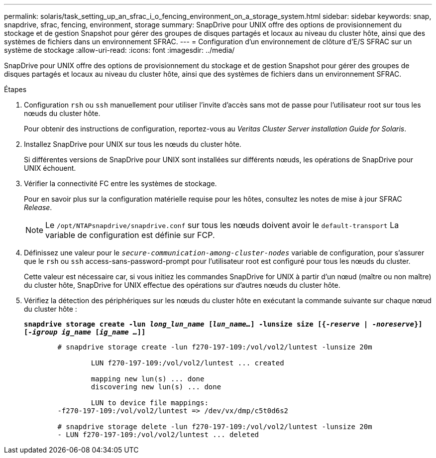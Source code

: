 ---
permalink: solaris/task_setting_up_an_sfrac_i_o_fencing_environment_on_a_storage_system.html 
sidebar: sidebar 
keywords: snap, snapdrive, sfrac, fencing, environment, storage 
summary: SnapDrive pour UNIX offre des options de provisionnement du stockage et de gestion Snapshot pour gérer des groupes de disques partagés et locaux au niveau du cluster hôte, ainsi que des systèmes de fichiers dans un environnement SFRAC. 
---
= Configuration d'un environnement de clôture d'E/S SFRAC sur un système de stockage
:allow-uri-read: 
:icons: font
:imagesdir: ../media/


[role="lead"]
SnapDrive pour UNIX offre des options de provisionnement du stockage et de gestion Snapshot pour gérer des groupes de disques partagés et locaux au niveau du cluster hôte, ainsi que des systèmes de fichiers dans un environnement SFRAC.

.Étapes
. Configuration `rsh` ou `ssh` manuellement pour utiliser l'invite d'accès sans mot de passe pour l'utilisateur root sur tous les nœuds du cluster hôte.
+
Pour obtenir des instructions de configuration, reportez-vous au _Veritas Cluster Server installation Guide for Solaris_.

. Installez SnapDrive pour UNIX sur tous les nœuds du cluster hôte.
+
Si différentes versions de SnapDrive pour UNIX sont installées sur différents nœuds, les opérations de SnapDrive pour UNIX échouent.

. Vérifier la connectivité FC entre les systèmes de stockage.
+
Pour en savoir plus sur la configuration matérielle requise pour les hôtes, consultez les notes de mise à jour SFRAC _Release_.

+

NOTE: Le `/opt/NTAPsnapdrive/snapdrive.conf` sur tous les nœuds doivent avoir le `default-transport` La variable de configuration est définie sur FCP.

. Définissez une valeur pour le `_secure-communication-among-cluster-nodes_` variable de configuration, pour s'assurer que le `rsh` ou `ssh` access-sans-password-prompt pour l'utilisateur root est configuré pour tous les nœuds du cluster.
+
Cette valeur est nécessaire car, si vous initiez les commandes SnapDrive for UNIX à partir d'un nœud (maître ou non maître) du cluster hôte, SnapDrive for UNIX effectue des opérations sur d'autres nœuds du cluster hôte.

. Vérifiez la détection des périphériques sur les nœuds du cluster hôte en exécutant la commande suivante sur chaque nœud du cluster hôte :
+
`*snapdrive storage create -lun _long_lun_name_ [_lun_name..._] -lunsize size [{_-reserve_ | _-noreserve_}] [_-igroup ig_name_ [_ig_name ..._]]*`

+
[listing]
----

	# snapdrive storage create -lun f270-197-109:/vol/vol2/luntest -lunsize 20m

		LUN f270-197-109:/vol/vol2/luntest ... created

		mapping new lun(s) ... done
		discovering new lun(s) ... done

		LUN to device file mappings:
	-f270-197-109:/vol/vol2/luntest => /dev/vx/dmp/c5t0d6s2

	# snapdrive storage delete -lun f270-197-109:/vol/vol2/luntest -lunsize 20m
	- LUN f270-197-109:/vol/vol2/luntest ... deleted
----


